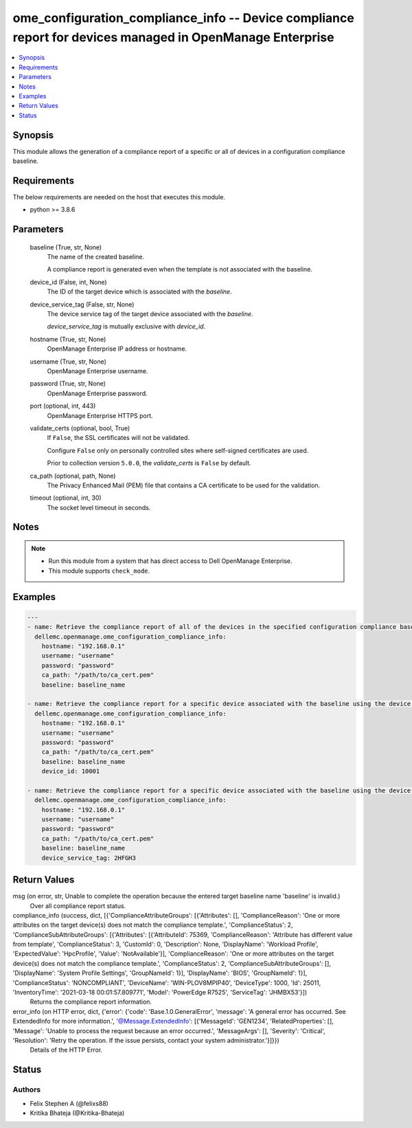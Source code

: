 .. _ome_configuration_compliance_info_module:


ome_configuration_compliance_info -- Device compliance report for devices managed in OpenManage Enterprise
==========================================================================================================

.. contents::
   :local:
   :depth: 1


Synopsis
--------

This module allows the generation of a compliance report of a specific or all of devices in a configuration compliance baseline.



Requirements
------------
The below requirements are needed on the host that executes this module.

- python \>= 3.8.6



Parameters
----------

  baseline (True, str, None)
    The name of the created baseline.

    A compliance report is generated even when the template is not associated with the baseline.


  device_id (False, int, None)
    The ID of the target device which is associated with the \ :emphasis:`baseline`\ .


  device_service_tag (False, str, None)
    The device service tag of the target device associated with the \ :emphasis:`baseline`\ .

    \ :emphasis:`device\_service\_tag`\  is mutually exclusive with \ :emphasis:`device\_id`\ .


  hostname (True, str, None)
    OpenManage Enterprise IP address or hostname.


  username (True, str, None)
    OpenManage Enterprise username.


  password (True, str, None)
    OpenManage Enterprise password.


  port (optional, int, 443)
    OpenManage Enterprise HTTPS port.


  validate_certs (optional, bool, True)
    If \ :literal:`False`\ , the SSL certificates will not be validated.

    Configure \ :literal:`False`\  only on personally controlled sites where self-signed certificates are used.

    Prior to collection version \ :literal:`5.0.0`\ , the \ :emphasis:`validate\_certs`\  is \ :literal:`False`\  by default.


  ca_path (optional, path, None)
    The Privacy Enhanced Mail (PEM) file that contains a CA certificate to be used for the validation.


  timeout (optional, int, 30)
    The socket level timeout in seconds.





Notes
-----

.. note::
   - Run this module from a system that has direct access to Dell OpenManage Enterprise.
   - This module supports \ :literal:`check\_mode`\ .




Examples
--------

.. code-block:: yaml+jinja

    
    ---
    - name: Retrieve the compliance report of all of the devices in the specified configuration compliance baseline.
      dellemc.openmanage.ome_configuration_compliance_info:
        hostname: "192.168.0.1"
        username: "username"
        password: "password"
        ca_path: "/path/to/ca_cert.pem"
        baseline: baseline_name

    - name: Retrieve the compliance report for a specific device associated with the baseline using the device ID.
      dellemc.openmanage.ome_configuration_compliance_info:
        hostname: "192.168.0.1"
        username: "username"
        password: "password"
        ca_path: "/path/to/ca_cert.pem"
        baseline: baseline_name
        device_id: 10001

    - name: Retrieve the compliance report for a specific device associated with the baseline using the device service tag.
      dellemc.openmanage.ome_configuration_compliance_info:
        hostname: "192.168.0.1"
        username: "username"
        password: "password"
        ca_path: "/path/to/ca_cert.pem"
        baseline: baseline_name
        device_service_tag: 2HFGH3



Return Values
-------------

msg (on error, str, Unable to complete the operation because the entered target baseline name 'baseline' is invalid.)
  Over all compliance report status.


compliance_info (success, dict, [{'ComplianceAttributeGroups': [{'Attributes': [], 'ComplianceReason': 'One or more attributes on the target device(s) does not match the compliance template.', 'ComplianceStatus': 2, 'ComplianceSubAttributeGroups': [{'Attributes': [{'AttributeId': 75369, 'ComplianceReason': 'Attribute has different value from template', 'ComplianceStatus': 3, 'CustomId': 0, 'Description': None, 'DisplayName': 'Workload Profile', 'ExpectedValue': 'HpcProfile', 'Value': 'NotAvailable'}], 'ComplianceReason': 'One or more attributes on the target device(s) does not match the compliance template.', 'ComplianceStatus': 2, 'ComplianceSubAttributeGroups': [], 'DisplayName': 'System Profile Settings', 'GroupNameId': 1}], 'DisplayName': 'BIOS', 'GroupNameId': 1}], 'ComplianceStatus': 'NONCOMPLIANT', 'DeviceName': 'WIN-PLOV8MPIP40', 'DeviceType': 1000, 'Id': 25011, 'InventoryTime': '2021-03-18 00:01:57.809771', 'Model': 'PowerEdge R7525', 'ServiceTag': 'JHMBX53'}])
  Returns the compliance report information.


error_info (on HTTP error, dict, {'error': {'code': 'Base.1.0.GeneralError', 'message': 'A general error has occurred. See ExtendedInfo for more information.', '@Message.ExtendedInfo': [{'MessageId': 'GEN1234', 'RelatedProperties': [], 'Message': 'Unable to process the request because an error occurred.', 'MessageArgs': [], 'Severity': 'Critical', 'Resolution': 'Retry the operation. If the issue persists, contact your system administrator.'}]}})
  Details of the HTTP Error.





Status
------





Authors
~~~~~~~

- Felix Stephen A (@felixs88)
- Kritika Bhateja (@Kritika-Bhateja)

